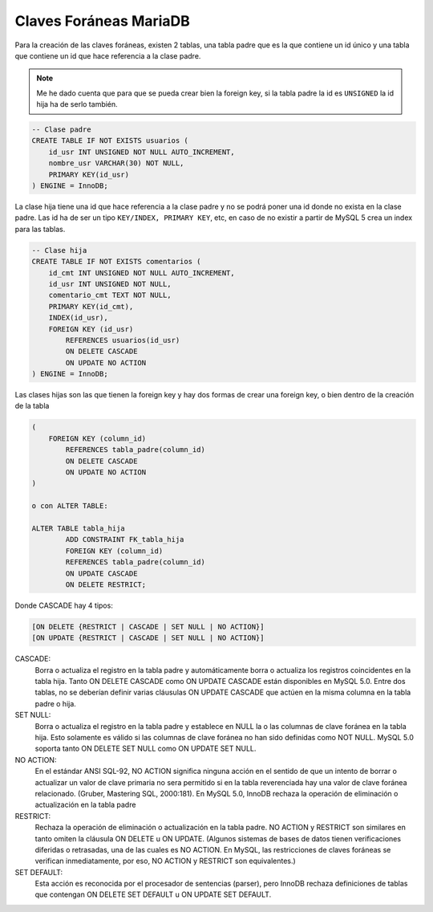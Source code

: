 .. _reference-programacion-mariadb-claves_foraneas_mariadb:

#######################
Claves Foráneas MariaDB
#######################

Para la creación de las claves foráneas, existen 2 tablas, una tabla padre que
es la que contiene un id único y una tabla que contiene un id que hace referencia
a la clase padre.

.. note::
    Me he dado cuenta que para que se pueda crear bien la foreign key, si la
    tabla padre la id es ``UNSIGNED`` la id hija ha de serlo también.

.. code-block:: sql

    -- Clase padre
    CREATE TABLE IF NOT EXISTS usuarios (
        id_usr INT UNSIGNED NOT NULL AUTO_INCREMENT,
        nombre_usr VARCHAR(30) NOT NULL,
        PRIMARY KEY(id_usr)
    ) ENGINE = InnoDB;

La clase hija tiene una id que hace referencia a la clase padre y no se podrá
poner una id donde no exista en la clase padre.
Las id ha de ser un tipo ``KEY/INDEX, PRIMARY KEY``, etc, en caso de
no existir a partir de MySQL 5 crea un index para las tablas.

.. code-block:: sql

    -- Clase hija
    CREATE TABLE IF NOT EXISTS comentarios (
        id_cmt INT UNSIGNED NOT NULL AUTO_INCREMENT,
        id_usr INT UNSIGNED NOT NULL,
        comentario_cmt TEXT NOT NULL,
        PRIMARY KEY(id_cmt),
        INDEX(id_usr),
        FOREIGN KEY (id_usr)
            REFERENCES usuarios(id_usr)
            ON DELETE CASCADE
            ON UPDATE NO ACTION
    ) ENGINE = InnoDB;

Las clases hijas son las que tienen la foreign key y hay dos formas de crear una
foreign key, o bien dentro de la creación de la tabla

.. code-block:: sql

    (
        FOREIGN KEY (column_id)
            REFERENCES tabla_padre(column_id)
            ON DELETE CASCADE
            ON UPDATE NO ACTION
    )

    o con ALTER TABLE:

    ALTER TABLE tabla_hija
            ADD CONSTRAINT FK_tabla_hija
            FOREIGN KEY (column_id)
            REFERENCES tabla_padre(column_id)
            ON UPDATE CASCADE
            ON DELETE RESTRICT;

Donde CASCADE hay 4 tipos:

.. code-block:: none

    [ON DELETE {RESTRICT | CASCADE | SET NULL | NO ACTION}]
    [ON UPDATE {RESTRICT | CASCADE | SET NULL | NO ACTION}]

CASCADE:
    Borra o actualiza el registro en la tabla padre y automáticamente
    borra o actualiza los registros coincidentes en la tabla hija.
    Tanto ON DELETE CASCADE como ON UPDATE CASCADE están disponibles en MySQL 5.0.
    Entre dos tablas, no se deberían definir varias cláusulas ON UPDATE CASCADE
    que actúen en la misma columna en la tabla padre o hija.
SET NULL:
    Borra o actualiza el registro en la tabla padre y establece en NULL la o las
    columnas de clave foránea en la tabla hija. Esto solamente es válido si las
    columnas de clave foránea no han sido definidas como NOT NULL. MySQL 5.0
    soporta tanto ON DELETE SET NULL como ON UPDATE SET NULL.
NO ACTION:
    En el estándar ANSI SQL-92, NO ACTION significa ninguna acción en el sentido
    de que un intento de borrar o actualizar un valor de clave primaria no sera
    permitido si en la tabla reverenciada hay una valor de clave foránea
    relacionado. (Gruber, Mastering SQL, 2000:181). En MySQL 5.0, InnoDB rechaza
    la operación de eliminación o actualización en la tabla padre
RESTRICT:
    Rechaza la operación de eliminación o actualización en la tabla padre.
    NO ACTION y RESTRICT son similares en tanto omiten la cláusula ON DELETE
    u ON UPDATE. (Algunos sistemas de bases de datos tienen verificaciones
    diferidas o retrasadas, una de las cuales es NO ACTION. En MySQL, las
    restricciones de claves foráneas se verifican inmediatamente, por eso,
    NO ACTION y RESTRICT son equivalentes.)
SET DEFAULT:
    Esta acción es reconocida por el procesador de sentencias (parser), pero
    InnoDB rechaza definiciones de tablas que contengan ON DELETE SET DEFAULT
    u ON UPDATE SET DEFAULT.
